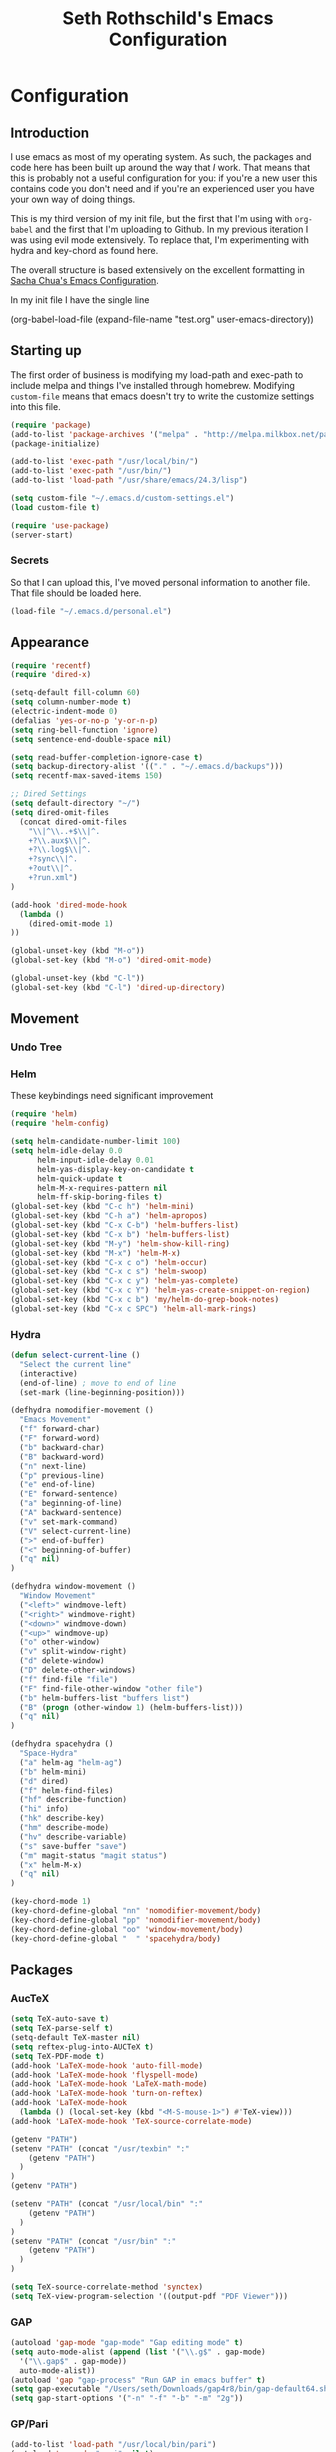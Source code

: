 #+TITLE: Seth Rothschild's Emacs Configuration 
#+OPTIONS: toc:2 h:4

* Configuration
<<babel-init>>
** Introduction

I use emacs as most of my operating system. As such, the 
packages and code here has been built up 
around the way that /I/ work. That means that this
is probably not a useful configuration for you: if you're a
new user this contains code you don't need and if you're an
experienced user you have your own way of doing things.

This is my third version of my init file, but the first that
I'm using with =org-babel= and the first that I'm uploading
to Github. In my previous iteration I was using evil mode
extensively. To replace that, I'm experimenting with hydra
and key-chord as found here. 

The overall structure is based extensively on the excellent
formatting in [[http://sachachua.com/dotemacs][Sacha Chua's Emacs Configuration]].

In my init file I have the single line 

(org-babel-load-file (expand-file-name "test.org"
                   user-emacs-directory))

** Starting up

The first order of business is modifying my load-path and
exec-path to include melpa and things I've installed through
homebrew. Modifying =custom-file= means that emacs
doesn't try to write the customize settings into this file. 
#+begin_src emacs-lisp :tangle yes
  (require 'package)
  (add-to-list 'package-archives '("melpa" . "http://melpa.milkbox.net/packages/"))
  (package-initialize)             

  (add-to-list 'exec-path "/usr/local/bin/")
  (add-to-list 'exec-path "/usr/bin/")
  (add-to-list 'load-path "/usr/share/emacs/24.3/lisp")

  (setq custom-file "~/.emacs.d/custom-settings.el")
  (load custom-file t)
  
  (require 'use-package)
  (server-start)
#+end_src

*** Secrets
So that I can upload this, I've moved personal information
to another file. That file should be loaded here.
#+begin_src emacs-lisp :tangle yes
  (load-file "~/.emacs.d/personal.el")
#+end_src

** Appearance 
#+begin_src emacs-lisp :tangle yes
  (require 'recentf)
  (require 'dired-x)

  (setq-default fill-column 60)
  (setq column-number-mode t)
  (electric-indent-mode 0)
  (defalias 'yes-or-no-p 'y-or-n-p)
  (setq ring-bell-function 'ignore)
  (setq sentence-end-double-space nil)   

  (setq read-buffer-completion-ignore-case t)
  (setq backup-directory-alist '(("." . "~/.emacs.d/backups")))
  (setq recentf-max-saved-items 150)

  ;; Dired Settings
  (setq default-directory "~/")
  (setq dired-omit-files 
    (concat dired-omit-files
      "\\|^\\..+$\\|^.
      +?\\.aux$\\|^.
      +?\\.log$\\|^.
      +?sync\\|^.
      +?out\\|^.
      +?run.xml")
  )
                           
  (add-hook 'dired-mode-hook
    (lambda ()
      (dired-omit-mode 1)
  ))
  
  (global-unset-key (kbd "M-o"))
  (global-set-key (kbd "M-o") 'dired-omit-mode)
  
  (global-unset-key (kbd "C-l"))
  (global-set-key (kbd "C-l") 'dired-up-directory)
#+end_src
** Movement
*** Undo Tree
*** Helm
These keybindings need significant improvement
#+begin_src emacs-lisp :tangle yes
  (require 'helm)
  (require 'helm-config)

  (setq helm-candidate-number-limit 100)
  (setq helm-idle-delay 0.0 
        helm-input-idle-delay 0.01 
        helm-yas-display-key-on-candidate t
        helm-quick-update t
        helm-M-x-requires-pattern nil
        helm-ff-skip-boring-files t)
  (global-set-key (kbd "C-c h") 'helm-mini)
  (global-set-key (kbd "C-h a") 'helm-apropos)
  (global-set-key (kbd "C-x C-b") 'helm-buffers-list)
  (global-set-key (kbd "C-x b") 'helm-buffers-list)
  (global-set-key (kbd "M-y") 'helm-show-kill-ring)
  (global-set-key (kbd "M-x") 'helm-M-x)
  (global-set-key (kbd "C-x c o") 'helm-occur)
  (global-set-key (kbd "C-x c s") 'helm-swoop)
  (global-set-key (kbd "C-x c y") 'helm-yas-complete)
  (global-set-key (kbd "C-x c Y") 'helm-yas-create-snippet-on-region)
  (global-set-key (kbd "C-x c b") 'my/helm-do-grep-book-notes)
  (global-set-key (kbd "C-x c SPC") 'helm-all-mark-rings)
#+end_src
*** Hydra
#+begin_src emacs-lisp :tangle yes
  (defun select-current-line ()
    "Select the current line"
    (interactive)
    (end-of-line) ; move to end of line
    (set-mark (line-beginning-position)))
  
  (defhydra nomodifier-movement ()
    "Emacs Movement"
    ("f" forward-char)
    ("F" forward-word)
    ("b" backward-char)
    ("B" backward-word)
    ("n" next-line)
    ("p" previous-line)
    ("e" end-of-line)
    ("E" forward-sentence)
    ("a" beginning-of-line)
    ("A" backward-sentence)
    ("v" set-mark-command)
    ("V" select-current-line)
    (">" end-of-buffer)
    ("<" beginning-of-buffer)
    ("q" nil)
  )
  
  (defhydra window-movement ()
    "Window Movement"
    ("<left>" windmove-left)
    ("<right>" windmove-right)
    ("<down>" windmove-down)
    ("<up>" windmove-up)
    ("o" other-window)
    ("v" split-window-right)
    ("d" delete-window)
    ("D" delete-other-windows)
    ("f" find-file "file")
    ("F" find-file-other-window "other file")
    ("b" helm-buffers-list "buffers list")
    ("B" (progn (other-window 1) (helm-buffers-list)))
    ("q" nil)
  )

  (defhydra spacehydra ()
    "Space-Hydra"
    ("a" helm-ag "helm-ag")
    ("b" helm-mini)
    ("d" dired) 
    ("f" helm-find-files)
    ("hf" describe-function)
    ("hi" info)
    ("hk" describe-key)
    ("hm" describe-mode)
    ("hv" describe-variable)
    ("s" save-buffer "save")
    ("m" magit-status "magit status")
    ("x" helm-M-x)
    ("q" nil)
  )
  
  (key-chord-mode 1)
  (key-chord-define-global "nn" 'nomodifier-movement/body)
  (key-chord-define-global "pp" 'nomodifier-movement/body)
  (key-chord-define-global "oo" 'window-movement/body)
  (key-chord-define-global "  " 'spacehydra/body)
#+end_src
** Packages
*** AucTeX 
#+begin_src emacs-lisp :tangle yes
  (setq TeX-auto-save t)
  (setq TeX-parse-self t)
  (setq-default TeX-master nil)
  (setq reftex-plug-into-AUCTeX t)
  (setq TeX-PDF-mode t)
  (add-hook 'LaTeX-mode-hook 'auto-fill-mode)
  (add-hook 'LaTeX-mode-hook 'flyspell-mode)
  (add-hook 'LaTeX-mode-hook 'LaTeX-math-mode)
  (add-hook 'LaTeX-mode-hook 'turn-on-reftex)
  (add-hook 'LaTeX-mode-hook
    (lambda () (local-set-key (kbd "<M-S-mouse-1>") #'TeX-view)))
  (add-hook 'LaTeX-mode-hook 'TeX-source-correlate-mode)
  
  (getenv "PATH")
  (setenv "PATH" (concat "/usr/texbin" ":"
      (getenv "PATH")
    )
  )
  (getenv "PATH")
  
  (setenv "PATH" (concat "/usr/local/bin" ":"
      (getenv "PATH")
    )
  )
  (setenv "PATH" (concat "/usr/bin" ":"
      (getenv "PATH")
    )
  )
  
  (setq TeX-source-correlate-method 'synctex)
  (setq TeX-view-program-selection '((output-pdf "PDF Viewer")))
#+end_src
*** GAP
#+BEGIN_SRC emacs-lisp :tangle yes
  (autoload 'gap-mode "gap-mode" "Gap editing mode" t)
  (setq auto-mode-alist (append (list '("\\.g$" . gap-mode)
    '("\\.gap$" . gap-mode))
    auto-mode-alist))
  (autoload 'gap "gap-process" "Run GAP in emacs buffer" t)
  (setq gap-executable "/Users/seth/Downloads/gap4r8/bin/gap-default64.sh")
  (setq gap-start-options '("-n" "-f" "-b" "-m" "2g"))
#+END_SRC
*** GP/Pari
#+BEGIN_SRC emacs-lisp :tangle yes
  (add-to-list 'load-path "/usr/local/bin/pari")
  (autoload 'gp-mode "pari" nil t)
  (autoload 'gp-script-mode "pari" nil t)
  (autoload 'gp "pari" nil t)
  (autoload 'gpman "pari" nil t)
  (setq auto-mode-alist (cons '("\\.gp$" . gp-script-mode)
    auto-mode-alist))
#+END_SRC
*** Jabber 
#+begin_src emacs-lisp :tangle yes
  (require 'jabber)
  (setq 
    jabber-roster-line-format " %c %-25n %u %-8s"
    jabber-chat-buffer-show-avatar nil
    jabber-history-enabled t
    jabber-use-global-history t
    jabber-backlog-number 40
    jabber-backlog-days 30
  )
#+end_src
*** Magit
*** Multiple Cursors 
#+begin_src emacs-lisp :tangle yes
  (global-set-key (kbd "C->") 'mc/mark-next-like-this)
  (global-set-key (kbd "C-<") 'mc/mark-previous-like-this)
#+end_src
*** Twitter
#+begin_src emacs-lisp :tangle yes
  (require 'twittering-mode)
  (defun twitter-open-link ()
    (twittering-goto-next-thing t)
    (twittering-enter)
  )
  (if twittering-mode-map
    (let ((km twittering-mode-map))
      (define-key km (kbd "n") 'twittering-goto-next-status)
      (define-key km (kbd "p") 'twittering-goto-previous-status)
      (define-key km (kbd "N") 'twittering-goto-next-status-of-user)
      (define-key km (kbd "P") 'twittering-goto-previous-status-of-user)
      (define-key km (kbd "o") 'twitter-open-link)
      nil
    )
  )
#+end_src
** Mu4e
#+begin_src emacs-lisp :tangle yes
  
  (setq mu4e-maildir "~/Maildir")
  
  (setq mu4e-drafts-folder "/Gmail/[Gmail].Drafts")
  (setq mu4e-sent-folder   "/Gmail/[Gmail].Sent Mail")
  (setq mu4e-trash-folder  "/Gmail/[Gmail].Trash")
  
  (setq mu4e-sent-messages-behavior 'sent)
  
  (setq mu4e-maildir-shortcuts
      '( ("/Gmail/INBOX"     . ?i)
         ("/Outlook/INBOX"   . ?e)))
  
  ;; allow for updating mail using 'U' in the main view:
  (setq mu4e-get-mail-command "/usr/local/bin/offlineimap")
  (setq mu4e-update-interval 180)
  (setq mu4e-split-view 'horizontal)
  (setq mu4e-headers-visible-lines 14)
  
  (setq mu4e-headers-fields
      '( (:human-date    .  12)
         (:flags         .   6)
         (:from          .  22)
         (:to            .  22)
         (:subject       .  nil)))
  
  (add-to-list 'mu4e-bookmarks
  '("\"maildir:/Gmail/[Gmail].Sent Mail\" date:8w..now OR \"maildir:/Outlook/Sent\" date:8w..now" "All sent" ?s))
  (add-to-list 'mu4e-bookmarks
  	     '("\"maildir:/Gmail/INBOX\" date:4w..now OR \"maildir:/Outlook/INBOX\" date:4w..now" "All mail" ?a))
  
  
   
  ;; something about ourselves
  
  (setq message-signature nil)
  (setq message-signature-file "~/.emacs.d/.signature")
  (setq mu4e-compose-signature-auto-include nil)
  (setq mu4e-compose-signature (file-string "~/.emacs.d/.signature"))
  (setq mu4e-compose-dont-reply-to-self t)
  
  (setq starttls-gnutls-program "/usr/local/bin/gnutls-cli")
  
  (require 'smtpmail)
  
  (setq message-kill-buffer-on-exit t)
  
  (defun my-mu4e-set-account ()
    "Set the account for composing a message."
    (let* ((account
            (if mu4e-compose-parent-message
                (let ((maildir (mu4e-message-field mu4e-compose-parent-message :maildir)))
                  (string-match "/\\(.*?\\)/" maildir)
                  (match-string 1 maildir))
              (completing-read (format "Compose with account: (%s) "
                                       (mapconcat #'(lambda (var) (car var))
                                                  my-mu4e-account-alist "/"))
                               (mapcar #'(lambda (var) (car var)) my-mu4e-account-alist)
                               nil t nil nil (caar my-mu4e-account-alist))))
           (account-vars (cdr (assoc account my-mu4e-account-alist))))
      (if account-vars
          (mapc #'(lambda (var)
                    (set (car var) (cadr var)))
                account-vars)
        (error "No email account found"))))
  
  (add-hook 'mu4e-compose-pre-hook 'my-mu4e-set-account)
  (add-hook 'mu4e-compose-mode-hook 'flyspell-mode)
  
  (require 'gnus-dired)

  (defun gnus-dired-mail-buffers ()
    "Return a list of active message buffers."
    (let (buffers)
      (save-current-buffer
        (dolist (buffer (buffer-list t))
  	(set-buffer buffer)
  	(when (and (derived-mode-p 'message-mode)
  	  (null message-sent-message-via))
  	  (push (buffer-name buffer) buffers))))
      (nreverse buffers)))
  
  (setq gnus-dired-mail-mode 'mu4e-user-agent)
  (add-hook 'dired-mode-hook 'turn-on-gnus-dired-mode)
  
  (require 'org-mu4e)
  
  (add-to-list 'mu4e-view-actions
    '("ViewInBrowser" . mu4e-action-view-in-browser) t)
  (add-to-list 'helm-find-files-actions
    '("Attach files for mu4e" .
      helm-mu4e-attach) t
  )
  
  (defun helm-mu4e-attach (_file)
    (gnus-dired-attach (helm-marked-candidates)))
  (require 'helm-mu)
  (setq mu4e-hide-index-messages 1)
  
  (mu4e-alert-set-default-style 'notifier)
  (setq alert-notifier-command "/usr/local/bin/terminal-notifier")
  (add-hook 'after-init-hook #'mu4e-alert-enable-notifications)
  (add-hook 'after-init-hook #'mu4e-alert-enable-mode-line-display)
  
  
  (require 'mu4e-contrib) 
  (setq mu4e-html2text-command 'mu4e-shr2text) 
#+end_src
* Elisp for testing
** Undo-tree
#+BEGIN_SRC emacs-lisp :tangle yes
  (use-package undo-tree
    :diminish undo-tree-mode
    :config
    (progn
      (global-undo-tree-mode)
      (setq undo-tree-visualizer-timestamps t)
      (setq undo-tree-visualizer-diff t)))
#+END_SRC
** Helm swoop
#+BEGIN_SRC emacs-lisp :tangle yes
  (use-package helm-swoop
    :bind
    (("C-S-s" . helm-swoop)
      ("M-i" . helm-swoop)
      ("M-s s" . helm-swoop)
      ("M-s M-s" . helm-swoop)
      ("M-I" . helm-swoop-back-to-last-point)
      ("C-c M-i" . helm-multi-swoop)
      ("C-x M-i" . helm-multi-swoop-all)
    )
    :config
    (progn
      (define-key isearch-mode-map (kbd "M-i") 'helm-swoop-from-isearch)
      (define-key helm-swoop-map (kbd "M-i") 'helm-multi-swoop-all-from-helm-swoop))
  )
#+END_SRC
